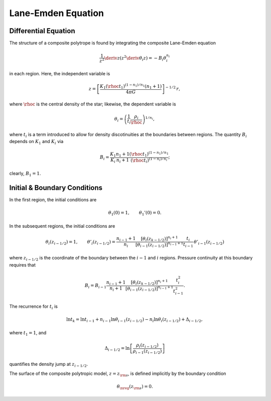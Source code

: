 .. _comp-ptrope-le:

Lane-Emden Equation
===================

Differential Equation
---------------------

The structure of a composite polytrope is found by integrating the
composite Lane-Emden equation

.. math::

   \frac{1}{z^{2}} \deriv{}{z} \left( z^{2} \deriv{\theta_{i}}{z} \right) = - B_{i} \theta_{i}^{n_{i}}

in each region. Here, the independent variable is

.. math::

   z = \left[ \frac{K_{1} (\rhoc t_{1})^{(1-n_{1})/n_{1}} (n_{1} + 1)}{4 \pi G} \right]^{-1/2} \, r,

where :math:`\rhoc` is the central density of the star; likewise, the
dependent variable is

.. math::

   \theta_{i} = \left( \frac{1}{t_{i}} \frac{\rho_{i}}{\rhoc} \right)^{1/n_{i}},

where :math:`t_{i}` is a term introduced to allow for density
discotinuities at the boundaries between regions. The quantity
:math:`B_{i}` depends on :math:`K_{1}` and :math:`K_{i}` via

.. math::

   B_{i} = \frac{K_{1}}{K_{i}} \frac{n_{1}+1}{n_{i}+1} \frac{(\rhoc t_{1})^{(1-n_{1})/n_{1}}}{(\rhoc t_{i})^{(1-n_{i})/n_{i}}};

clearly, :math:`B_{1} = 1`.
 
Initial & Boundary Conditions
-----------------------------

In the first region, the initial conditions are

.. math::

   \theta_{1}(0) = 1, \qquad \theta_{1}'(0) = 0.

In the subsequent regions, the initial conditions are

.. math::

   \theta_{i}(z_{i-1/2}) = 1, \qquad
   \theta'_{i}(z_{i-1/2}) = \frac{n_{i-1}+1}{n_{i}}
   \frac{\left[ \theta_{i}(z_{k-1/2}) \right]^{n_{i}+1}}{\left[ \theta_{i-1}(z_{i-1/2}) \right]^{n_{i-1}+1}}
   \frac{t_{i}}{t_{i-1}} \, \theta'_{i-1}(z_{i-1/2})

where :math:`z_{i-1/2}` is the coordinate of the boundary between the
:math:`i-1` and :math:`i` regions. Pressure continuity at this
boundary requires that

.. math::

   B_{i} = B_{i-1} \frac{n_{i-1}+1}{n_{i}+1}
   \frac{\left[ \theta_{i}(z_{k-1/2}) \right]^{n_{i}+1}}{\left[ \theta_{i-1}(z_{i-1/2}) \right]^{n_{i-1}+1}}
   \frac{t_{i}^{2}}{t_{i-1}^{2}}.

The recurrence for :math:`t_{i}` is

.. math::

   \ln t_{k} = \ln t_{i-1} + n_{i-1} \ln \theta_{i-1}(z_{i-1/2}) - n_{i} \ln \theta_{i}(z_{i-1/2}) + \Delta_{i-1/2},

where :math:`t_{1} = 1`, and

.. math::

   \Delta_{i-1/2} = \ln \left[ \frac{\rho_{i}(z_{i-1/2})}{\rho_{i-1}(z_{i-1/2})} \right]

quantifies the density jump at :math:`z_{i-1/2}`.

The surface of the composite polytropic model, :math:`z=z_{\rm
s}`, is defined implicitly by the boundary condition

.. math::

   \theta_{\nreg}(z_{\rm s}) = 0.
